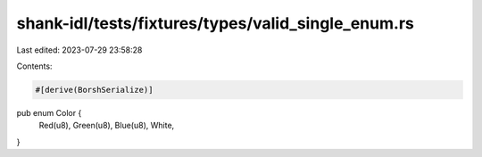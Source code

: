 shank-idl/tests/fixtures/types/valid_single_enum.rs
===================================================

Last edited: 2023-07-29 23:58:28

Contents:

.. code-block:: rs

    #[derive(BorshSerialize)]
pub enum Color {
    Red(u8),
    Green(u8),
    Blue(u8),
    White,
}



